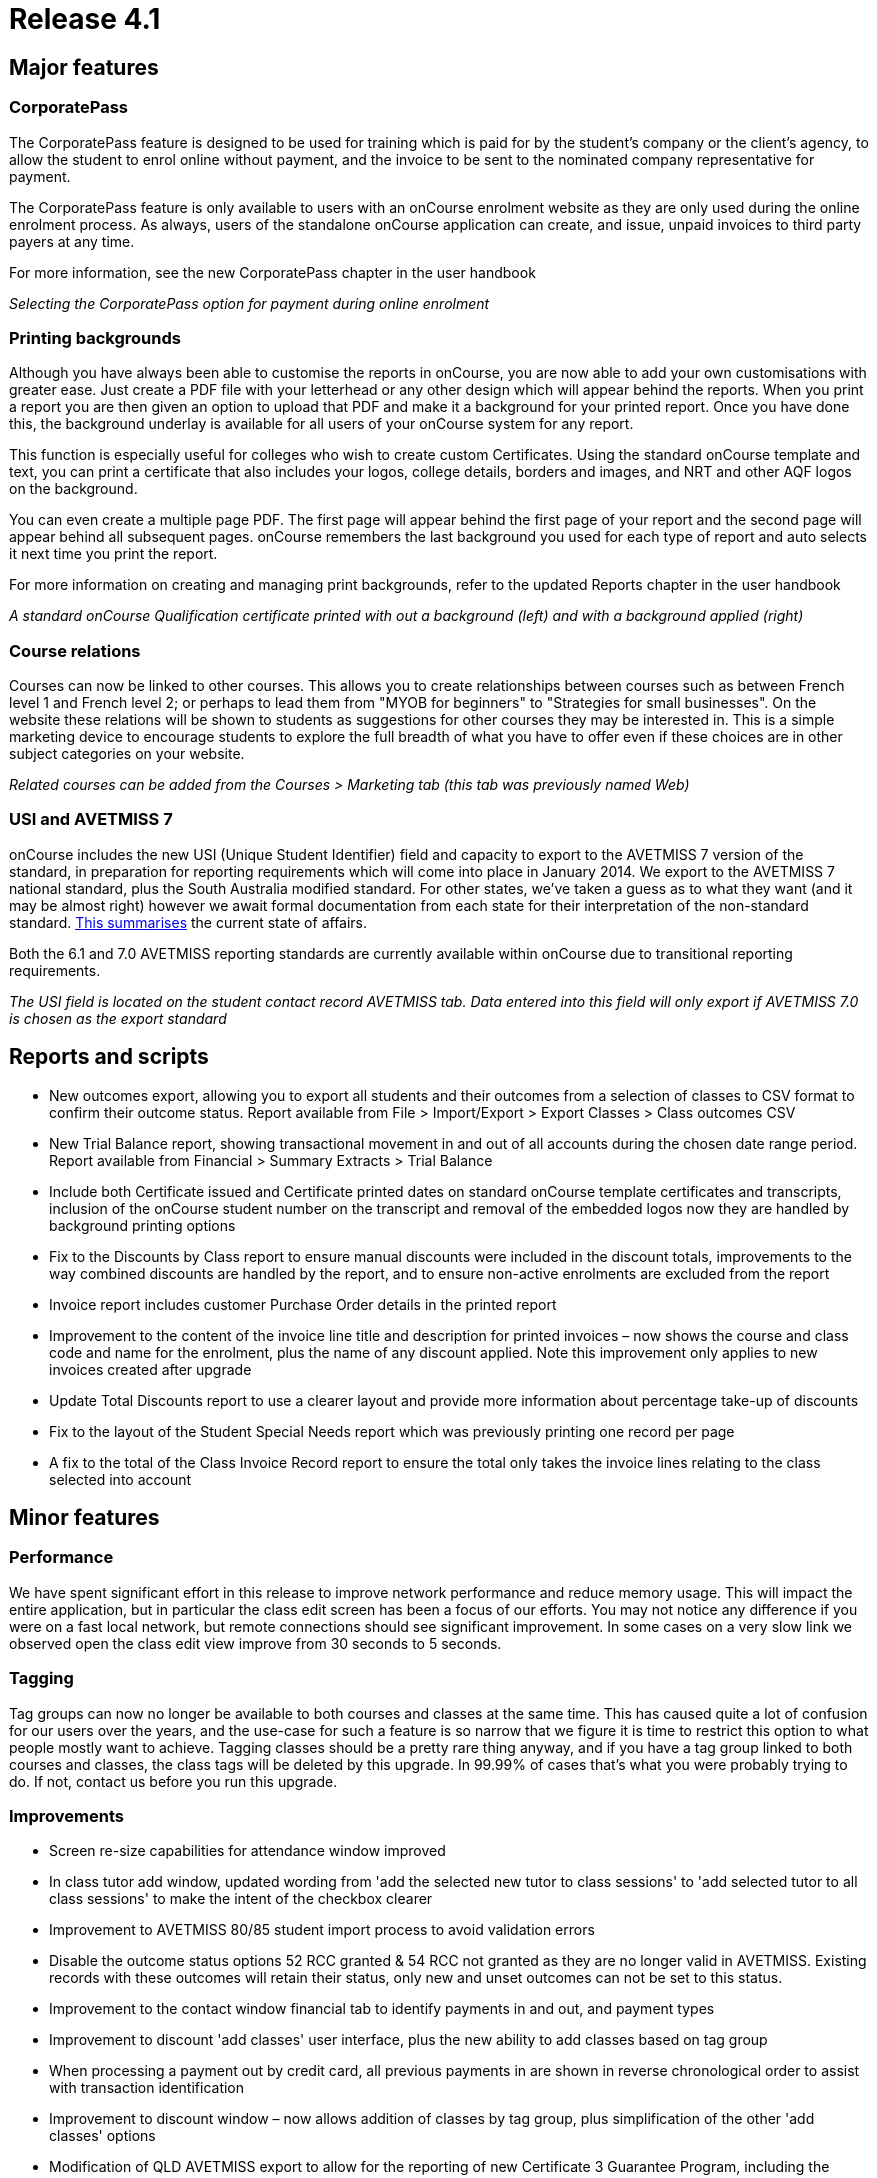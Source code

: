 = Release 4.1



== Major features

=== CorporatePass

The CorporatePass feature is designed to be used for training which is
paid for by the student's company or the client's agency, to allow the
student to enrol online without payment, and the invoice to be sent to
the nominated company representative for payment.

The CorporatePass feature is only available to users with an onCourse
enrolment website as they are only used during the online enrolment
process. As always, users of the standalone onCourse application can
create, and issue, unpaid invoices to third party payers at any time.

For more information, see the new CorporatePass chapter in the user
handbook

_Selecting the CorporatePass option for payment during online enrolment_

=== Printing backgrounds

Although you have always been able to customise the reports in onCourse,
you are now able to add your own customisations with greater ease. Just
create a PDF file with your letterhead or any other design which will
appear behind the reports. When you print a report you are then given an
option to upload that PDF and make it a background for your printed
report. Once you have done this, the background underlay is available
for all users of your onCourse system for any report.

This function is especially useful for colleges who wish to create
custom Certificates. Using the standard onCourse template and text, you
can print a certificate that also includes your logos, college details,
borders and images, and NRT and other AQF logos on the background.

You can even create a multiple page PDF. The first page will appear
behind the first page of your report and the second page will appear
behind all subsequent pages. onCourse remembers the last background you
used for each type of report and auto selects it next time you print the
report.

For more information on creating and managing print backgrounds, refer
to the updated Reports chapter in the user handbook

_A standard onCourse Qualification certificate printed with out a
background (left) and with a background applied (right)_

=== Course relations

Courses can now be linked to other courses. This allows you to create
relationships between courses such as between French level 1 and French
level 2; or perhaps to lead them from "MYOB for beginners" to
"Strategies for small businesses". On the website these relations will
be shown to students as suggestions for other courses they may be
interested in. This is a simple marketing device to encourage students
to explore the full breadth of what you have to offer even if these
choices are in other subject categories on your website.

_Related courses can be added from the Courses > Marketing tab (this tab
was previously named Web)_

=== USI and AVETMISS 7

onCourse includes the new USI (Unique Student Identifier) field and
capacity to export to the AVETMISS 7 version of the standard, in
preparation for reporting requirements which will come into place in
January 2014. We export to the AVETMISS 7 national standard, plus the
South Australia modified standard. For other states, we've taken a guess
as to what they want (and it may be almost right) however we await
formal documentation from each state for their interpretation of the
non-standard standard. http://xkcd.com/927[This summarises] the current
state of affairs.

Both the 6.1 and 7.0 AVETMISS reporting standards are currently
available within onCourse due to transitional reporting requirements.

_The USI field is located on the student contact record AVETMISS tab.
Data entered into this field will only export if AVETMISS 7.0 is chosen
as the export standard_

== Reports and scripts

* New outcomes export, allowing you to export all students and their
outcomes from a selection of classes to CSV format to confirm their
outcome status. Report available from File > Import/Export > Export
Classes > Class outcomes CSV
* New Trial Balance report, showing transactional movement in and out of
all accounts during the chosen date range period. Report available from
Financial > Summary Extracts > Trial Balance
* Include both Certificate issued and Certificate printed dates on
standard onCourse template certificates and transcripts, inclusion of
the onCourse student number on the transcript and removal of the
embedded logos now they are handled by background printing options
* Fix to the Discounts by Class report to ensure manual discounts were
included in the discount totals, improvements to the way combined
discounts are handled by the report, and to ensure non-active enrolments
are excluded from the report
* Invoice report includes customer Purchase Order details in the printed
report
* Improvement to the content of the invoice line title and description
for printed invoices – now shows the course and class code and name for
the enrolment, plus the name of any discount applied. Note this
improvement only applies to new invoices created after upgrade
* Update Total Discounts report to use a clearer layout and provide more
information about percentage take-up of discounts
* Fix to the layout of the Student Special Needs report which was
previously printing one record per page
* A fix to the total of the Class Invoice Record report to ensure the
total only takes the invoice lines relating to the class selected into
account

== Minor features

=== Performance

We have spent significant effort in this release to improve network
performance and reduce memory usage. This will impact the entire
application, but in particular the class edit screen has been a focus of
our efforts. You may not notice any difference if you were on a fast
local network, but remote connections should see significant
improvement. In some cases on a very slow link we observed open the
class edit view improve from 30 seconds to 5 seconds.

=== Tagging

Tag groups can now no longer be available to both courses and classes at
the same time. This has caused quite a lot of confusion for our users
over the years, and the use-case for such a feature is so narrow that we
figure it is time to restrict this option to what people mostly want to
achieve. Tagging classes should be a pretty rare thing anyway, and if
you have a tag group linked to both courses and classes, the class tags
will be deleted by this upgrade. In 99.99% of cases that's what you were
probably trying to do. If not, contact us before you run this upgrade.

=== Improvements

* Screen re-size capabilities for attendance window improved
* In class tutor add window, updated wording from 'add the selected new
tutor to class sessions' to 'add selected tutor to all class sessions'
to make the intent of the checkbox clearer
* Improvement to AVETMISS 80/85 student import process to avoid
validation errors
* Disable the outcome status options 52 RCC granted & 54 RCC not granted
as they are no longer valid in AVETMISS. Existing records with these
outcomes will retain their status, only new and unset outcomes can not
be set to this status.
* Improvement to the contact window financial tab to identify payments
in and out, and payment types
* Improvement to discount 'add classes' user interface, plus the new
ability to add classes based on tag group
* When processing a payment out by credit card, all previous payments in
are shown in reverse chronological order to assist with transaction
identification
* Improvement to discount window – now allows addition of classes by tag
group, plus simplification of the other 'add classes' options
* Modification of QLD AVETMISS export to allow for the reporting of new
Certificate 3 Guarantee Program, including the addition of the new QLD
specific outcome status code 65 – Superseded qualification.

== Fixes

* Fix to allow for changes to multiple session session duration, where
tutor pay could be set to null and disallow record save. 0min payable
time is now the default value when the payable time value is removed
* Fix of +/- 1c GST rounding issue for Memberships where GST applies
* Fix of field validation issue for onCourse User accounts which was
preventing changes being made to user accounts within onCourse
* Fix to restore labels to email and mobile phone fields within Quick
Enrol contact view
* Fix to the Concession Types access control option which was disabled
in the user interface and couldn't be applied to a role other than admin
* Failed credit card payment attempts made post invoice creation (e.g.
payments not made during Quick Enrol, when the invoice is created) no
longer ask the user if they want to reverse the invoice. Failed credit
card payment attempts during Quick Enrol still ask if you want to keep
or abandon the invoice.
* Fix to AVETMISS export to ensure that the fee paid (inclusive of
discounts) is reported in the Student Tuition Fee field, instead of the
full class fee
* Fix to the AVETMISS export to ensure that the 'Not stated' response
for Prior Educational Achievement is reported as a non response (@) in
the NAT00080, instead of a Yes (Y), creating a 'Miscellaneous' NAT00100
record
* Disabled the name field for the email templates, to prevent user
changes that could stop templates being sent for default events
* A fix to the training plan feature to ensure units removed at the
course level (when allowed, prior to any enrolment) are also removed in
the class training plan
